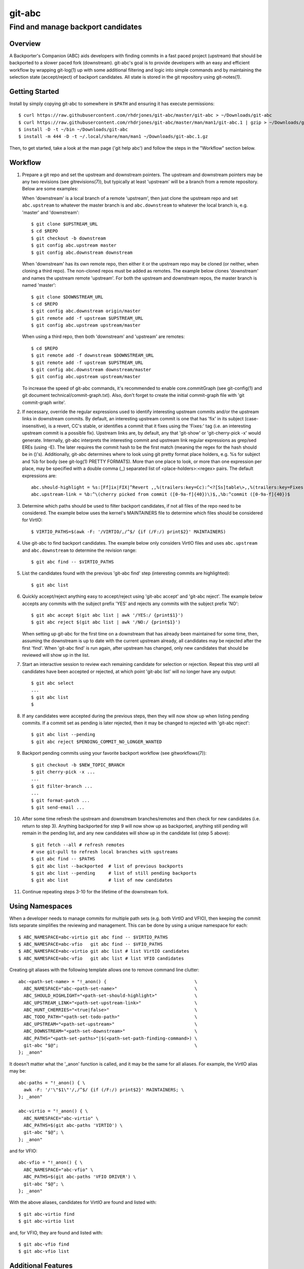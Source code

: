 =======
git-abc
=======
-----------------------------------
Find and manage backport candidates
-----------------------------------

Overview
========

A Backporter's Companion (ABC) aids developers with finding commits in a
fast paced project (upstream) that should be backported to a slower paced
fork (downstream).  git-abc's goal is to provide developers with an easy
and efficient workflow by wrapping git-log(1) up with some additional
filtering and logic into simple commands and by maintaining the selection
state (accept/reject) of backport candidates.  All state is stored in the
git repository using git-notes(1).

Getting Started
===============

Install by simply copying git-abc to somewhere in ``$PATH`` and ensuring
it has execute permissions::

  $ curl https://raw.githubusercontent.com/rhdrjones/git-abc/master/git-abc > ~/Downloads/git-abc
  $ curl https://raw.githubusercontent.com/rhdrjones/git-abc/master/man/man1/git-abc.1 | gzip > ~/Downloads/git-abc.1.gz
  $ install -D -t ~/bin ~/Downloads/git-abc
  $ install -m 444 -D -t ~/.local/share/man/man1 ~/Downloads/git-abc.1.gz

Then, to get started, take a look at the man page ('git help abc') and
follow the steps in the "Workflow" section below.

Workflow
========

1.  Prepare a git repo and set the upstream and downstream pointers.  The
    upstream and downstream pointers may be any two revisions (see
    gitrevisions(7)), but typically at least 'upstream' will be a branch
    from a remote repository.  Below are some examples:

    When 'downstream' is a local branch of a remote 'upstream', then just
    clone the upstream repo and set ``abc.upstream`` to whatever the
    master branch is and ``abc.downstream`` to whatever the local branch
    is, e.g. 'master' and 'downstream'::

      $ git clone $UPSTREAM_URL
      $ cd $REPO
      $ git checkout -b downstream
      $ git config abc.upstream master
      $ git config abc.downstream downstream

    When 'downstream' has its own remote repo, then either it or the
    upstream repo may be cloned (or neither, when cloning a third repo).
    The non-cloned repos must be added as remotes.  The example below
    clones 'downstream' and names the upstream remote 'upstream'.  For
    both the upstream and downstream repos, the master branch is named
    'master'::

      $ git clone $DOWNSTREAM_URL
      $ cd $REPO
      $ git config abc.downstream origin/master
      $ git remote add -f upstream $UPSTREAM_URL
      $ git config abc.upstream upstream/master

    When using a third repo, then both 'downstream' and 'upstream' are
    remotes::

      $ cd $REPO
      $ git remote add -f downstream $DOWNSTREAM_URL
      $ git remote add -f upstream $UPSTREAM_URL
      $ git config abc.downstream downstream/master
      $ git config abc.upstream upstream/master

    To increase the speed of git-abc commands, it's recommended to enable
    core.commitGraph (see git-config(1) and git document
    technical/commit-graph.txt).  Also, don't forget to create the initial
    commit-graph file with 'git commit-graph write'.

2.  If necessary, override the regular expressions used to identify
    interesting upstream commits and/or the upstream links in downstream
    commits.  By default, an interesting upstream commit is one that has
    'fix' in its subject (case-insensitive), is a revert, CC's stable, or
    identifies a commit that it fixes using the 'Fixes:' tag (i.e. an
    interesting upstream commit is a possible fix).  Upstream links are,
    by default, any that 'git-show' or 'git-cherry-pick -x' would
    generate.  Internally, git-abc interprets the interesting commit
    and upstream link regular expressions as grep/sed EREs (using -E).
    The later requires the commit hash to be the first match (meaning the
    regex for the hash should be in ()'s).  Additionally, git-abc
    determines where to look using git pretty format place holders, e.g.
    %s for subject and %b for body (see git-log(1) PRETTY FORMATS).  More
    than one place to look, or more than one expression per place, may be
    specified with a double comma (,,) separated list of
    <place-holders>:<regex> pairs.  The default expressions are::

      abc.should-highlight = %s:[Ff]ix|FIX|^Revert ,,%(trailers:key=Cc):^<?[Ss]table\>,,%(trailers:key=Fixes,key=Fix):.
      abc.upstream-link = %b:^\(cherry picked from commit ([0-9a-f]{40})\)$,,%b:^commit ([0-9a-f]{40})$

3.  Determine which paths should be used to filter backport candidates,
    if not all files of the repo need to be considered.  The example
    below uses the kernel's MAINTAINERS file to determine which files
    should be considered for VirtIO::

      $ VIRTIO_PATHS=$(awk -F: '/VIRTIO/,/^$/ {if (/F:/) print$2}' MAINTAINERS)

4.  Use git-abc to find backport candidates.  The example below only
    considers VirtIO files and uses ``abc.upstream`` and ``abc.downstream``
    to determine the revision range::

      $ git abc find -- $VIRTIO_PATHS

5.  List the candidates found with the previous 'git-abc find' step
    (interesting commits are highlighted)::

      $ git abc list

6.  Quickly accept/reject anything easy to accept/reject using
    'git-abc accept' and 'git-abc reject'.  The example below accepts any
    commits with the subject prefix 'YES' and rejects any commits with
    the subject prefix 'NO'::

      $ git abc accept $(git abc list | awk '/YES:/ {print$1}')
      $ git abc reject $(git abc list | awk '/NO:/ {print$1}')

    When setting up git-abc for the first time on a downstream that has
    already been maintained for some time, then, assuming the downstream
    is up to date with the current upstream already, all candidates may be
    rejected after the first 'find'.  When 'git-abc find' is run again,
    after upstream has changed, only new candidates that should be
    reviewed will show up in the list.

7.  Start an interactive session to review each remaining candidate for
    selection or rejection.  Repeat this step until all candidates have
    been accepted or rejected, at which point 'git-abc list' will no
    longer have any output::

      $ git abc select
      ...
      $ git abc list
      $

8.  If any candidates were accepted during the previous steps, then they
    will now show up when listing pending commits.  If a commit set as
    pending is later rejected, then it may be changed to rejected with
    'git-abc reject'::

      $ git abc list --pending
      $ git abc reject $PENDING_COMMIT_NO_LONGER_WANTED

9.  Backport pending commits using your favorite backport workflow (see
    gitworkflows(7))::

      $ git checkout -b $NEW_TOPIC_BRANCH
      $ git cherry-pick -x ...
      ...
      $ git filter-branch ...
      ...
      $ git format-patch ...
      $ git send-email ...

10. After some time refresh the upstream and downstream branches/remotes
    and then check for new candidates (i.e. return to step 3).  Anything
    backported for step 9 will now show up as backported, anything still
    pending will remain in the pending list, and any new candidates will
    show up in the candidate list (step 5 above)::

      $ git fetch --all # refresh remotes
      # use git-pull to refresh local branches with upstreams
      $ git abc find -- $PATHS
      $ git abc list --backported  # list of previous backports
      $ git abc list --pending     # list of still pending backports
      $ git abc list               # list of new candidates

11. Continue repeating steps 3-10 for the lifetime of the downstream fork.

Using Namespaces
================

When a developer needs to manage commits for multiple path sets (e.g. both
VirtIO and VFIO), then keeping the commit lists separate simplifies the
reviewing and management.  This can be done by using a unique namespace
for each::

  $ ABC_NAMESPACE=abc-virtio git abc find -- $VIRTIO_PATHS
  $ ABC_NAMESPACE=abc-vfio   git abc find -- $VFIO_PATHS
  $ ABC_NAMESPACE=abc-virtio git abc list # list VirtIO candidates
  $ ABC_NAMESPACE=abc-vfio   git abc list # list VFIO candidates

Creating git aliases with the following template allows one to remove
command line clutter::

  abc-<path-set-name> = "!_anon() {                                 \
    ABC_NAMESPACE="abc-<path-set-name>"                             \
    ABC_SHOULD_HIGHLIGHT="<path-set-should-highlight>"              \
    ABC_UPSTREAM_LINK="<path-set-upstream-link>"                    \
    ABC_HUNT_CHERRIES="<true|false>"                                \
    ABC_TODO_PATH="<path-set-todo-path>"                            \
    ABC_UPSTREAM="<path-set-upstream>"                              \
    ABC_DOWNSTREAM="<path-set-downstream>"                          \
    ABC_PATHS="<path-set-paths>"|$(<path-set-path-finding-command>) \
    git-abc "$@";                                                   \
  }; _anon"

It doesn't matter what the '_anon' function is called, and it may be the
same for all aliases.  For example, the VirtIO alias may be::

  abc-paths = "!_anon() { \
    awk -F: '/'\"$1\"'/,/^$/ {if (/F:/) print$2}' MAINTAINERS; \
  }; _anon"

  abc-virtio = "!_anon() { \
    ABC_NAMESPACE="abc-virtio" \
    ABC_PATHS=$(git abc-paths 'VIRTIO') \
    git-abc "$@"; \
  }; _anon"

and for VFIO::

  abc-vfio = "!_anon() { \
    ABC_NAMESPACE="abc-vfio" \
    ABC_PATHS=$(git abc-paths 'VFIO DRIVER') \
    git-abc "$@"; \
  }; _anon"

With the above aliases, candidates for VirtIO are found and listed with::

  $ git abc-virtio find
  $ git abc-virtio list

and, for VFIO, they are found and listed with::

  $ git abc-vfio find
  $ git abc-vfio list

Additional Features
===================

There are additional features documented in the man page
('git help abc'), but not exhibited in the workflow above.  Those features
are mostly for ABC flag maintenance.  For example, 'git-abc export' and
'git-abc import' are for saving and restoring the ABC flags, and
'git-abc reset' deletes them.  'git-abc flag' enables the user to easily
[re]flag commits as necessary.

Two useful list commands that do not fit the workflow above are
'git-abc list --downstream-only' and 'git-abc list --backported-non-trivial'.
'list --downstream-only' lists all commits that are downstream, but do not
have an upstream counterpart.  Keep in mind though that 'git-abc list' is
only ever relevant to the searches done with 'git-abc find'.  That means
any listing, including 'list --downstream-only', will only show commits
touching files used to limit the search.  If all downstream-only commits
of the downstream repo are needed, then a search with no limiting paths
given must be done first (a namespace dedicated for this purpose should
probably be used).  'list --backported-non-trivial' lists all backports
that were not trivial cherry picks.  Again, the listing is only ever
relevant to the previous searches.

Note, if a commit shows up in 'git-abc list --downstream-only' that
shouldn't be there, then the commit message and upstream-link expression
should be checked to see why it wasn't automatically linked.  Also, keep
in mind that while a well formed upstream link may be there, it may be
pointing to a commit hash that is not in the specified upstream, i.e. it
was most likely backported from a different upstream.  The
'git-abc set-upstream' command may be used to fix these types of issues,
and the counterpart command 'git-abc get-upstream' is also available.

Support
=======

Please report bugs to Andrew Jones <drjones@redhat.com>

